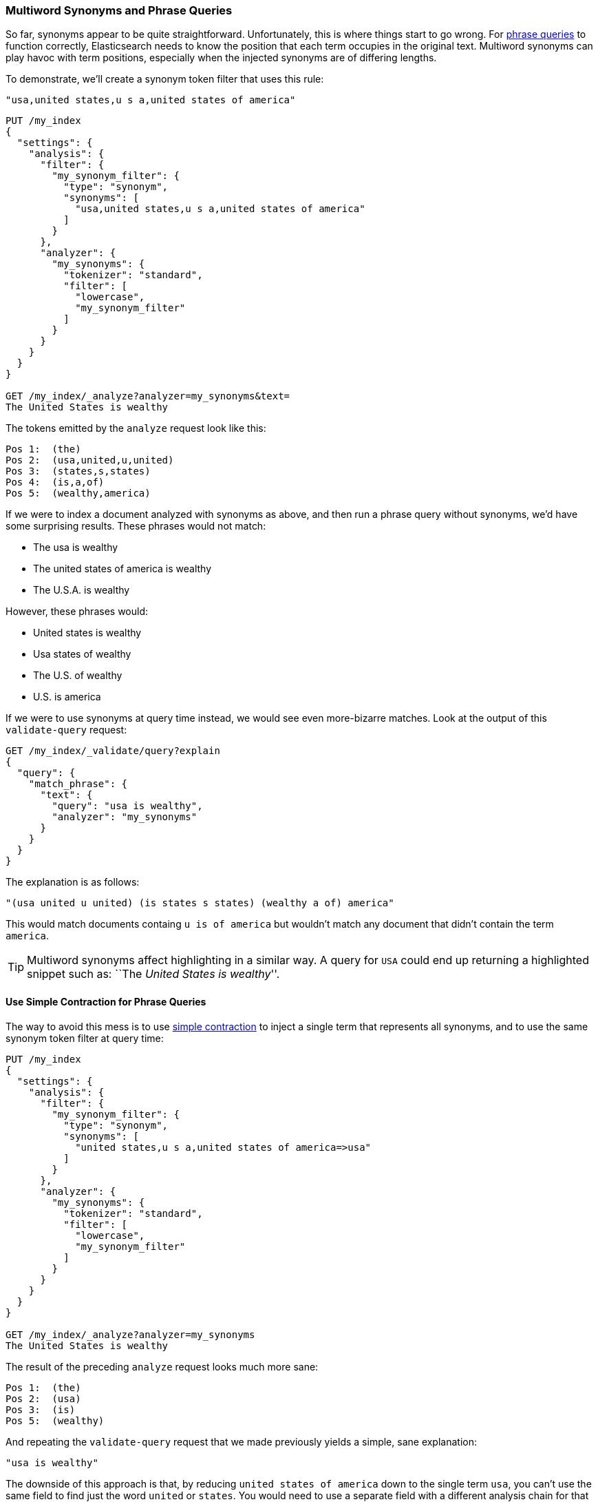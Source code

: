 [[multi-word-synonyms]]
=== Multiword Synonyms and Phrase Queries

So far, synonyms appear to be quite straightforward. Unfortunately, this is
where things start to go wrong.((("synonyms", "multiword, and phrase queries")))((("phrase matching", "multiword synonyms and"))) For <<phrase-matching,phrase queries>> to
function correctly, Elasticsearch needs to know the position that each term
occupies in the original text. Multiword synonyms can play havoc with term
positions, especially when the injected synonyms are of differing lengths.

To demonstrate, we'll create a synonym token filter that uses this rule:

    "usa,united states,u s a,united states of america"

[source,json]
-----------------------------------
PUT /my_index
{
  "settings": {
    "analysis": {
      "filter": {
        "my_synonym_filter": {
          "type": "synonym",
          "synonyms": [
            "usa,united states,u s a,united states of america"
          ]
        }
      },
      "analyzer": {
        "my_synonyms": {
          "tokenizer": "standard",
          "filter": [
            "lowercase",
            "my_synonym_filter"
          ]
        }
      }
    }
  }
}

GET /my_index/_analyze?analyzer=my_synonyms&text=
The United States is wealthy
-----------------------------------

The tokens emitted by the `analyze` request look like this:

[source,text]
-----------------------------------
Pos 1:  (the)
Pos 2:  (usa,united,u,united)
Pos 3:  (states,s,states)
Pos 4:  (is,a,of)
Pos 5:  (wealthy,america)
-----------------------------------

If we were to index a document analyzed with synonyms as above, and then run a
phrase query without synonyms, we'd have some surprising results.  These
phrases would not match:

* The usa is wealthy
* The united states of america is wealthy
* The U.S.A. is wealthy

However, these phrases would:

* United states is wealthy
* Usa states of wealthy
* The U.S. of wealthy
* U.S. is america

If we were to use synonyms at query time instead, we would see even more-bizarre matches. Look at the output of this `validate-query` request:

[source,json]
-----------------------------------
GET /my_index/_validate/query?explain
{
  "query": {
    "match_phrase": {
      "text": {
        "query": "usa is wealthy",
        "analyzer": "my_synonyms"
      }
    }
  }
}
-----------------------------------

The explanation is as follows:

    "(usa united u united) (is states s states) (wealthy a of) america"

This would match documents containg `u is of america` but wouldn't match any
document that didn't contain the term `america`.

[TIP]
==================================================

Multiword synonyms ((("highlighting searches", "multiword synonyms and")))affect highlighting in a similar way.  A query for `USA`
could end up returning a highlighted snippet such as: ``The _United States
is wealthy_''.

==================================================

==== Use Simple Contraction for Phrase Queries

The way to avoid this mess is to use <<synonyms-contraction,simple contraction>>
to inject a single((("synonyms", "multiword, and phrase queries", "using simple contraction")))((("phrase matching", "multiword synonyms and", "using simple contraction")))((("simple contraction (synonyms)", "using for phrase queries"))) term that represents all synonyms, and to use the same
synonym token filter at query time:

[source,json]
-----------------------------------
PUT /my_index
{
  "settings": {
    "analysis": {
      "filter": {
        "my_synonym_filter": {
          "type": "synonym",
          "synonyms": [
            "united states,u s a,united states of america=>usa"
          ]
        }
      },
      "analyzer": {
        "my_synonyms": {
          "tokenizer": "standard",
          "filter": [
            "lowercase",
            "my_synonym_filter"
          ]
        }
      }
    }
  }
}

GET /my_index/_analyze?analyzer=my_synonyms
The United States is wealthy
-----------------------------------

The result of the preceding `analyze` request looks much more sane:

[source,text]
-----------------------------------
Pos 1:  (the)
Pos 2:  (usa)
Pos 3:  (is)
Pos 5:  (wealthy)
-----------------------------------

And repeating the `validate-query` request that we made previously yields a simple,
sane explanation:

    "usa is wealthy"

The downside of this approach is that, by reducing `united states of america`
down to the single term `usa`, you can't use the same field to find just the
word `united` or `states`. You would need to use a separate field with a
different analysis chain for that purpose.

==== Synonyms and the query_string Query

We have tried to avoid discussing the `query_string` query ((("query strings", "synonyms and")))((("synonyms", "multiword, and query string queries")))because we don't
recommend using it.  In <<query-string-query, "More-Complicated Queries">>, we said that, because the
`query_string` query supports a terse mini _search-syntax_, it could
frequently lead to surprising results or even syntax errors.

One of the gotchas of this query involves multiword synonyms. To
support its search-syntax, it has to parse the query string to recognize
special operators like `AND`, `OR`, `+`, `-`, `field:`, and so forth.  (See the full
http://www.elasticsearch.org/guide/en/elasticsearch/reference/current/query-dsl-query-string-query.html[`query_string` syntax]
here.)

As part of this parsing process, it breaks up the query string on whitespace,
and passes each word that it finds to the relevant analyzer separately. This
means that your synonym analyzer will never receive a multiword synonym.
Instead of seeing `United States` as a single string, the analyzer will
receive `United` and `States` separately.

Fortunately, the trustworthy `match` query supports no such syntax, and
multiword synonyms will be passed to the analyzer in their entirety.

